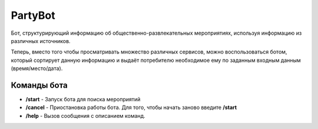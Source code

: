 PartyBot
========

Бот, структурирующий информацию
об общественно-развлекательных мероприятиях,
используя информацию из различных источников.

Теперь, вместо того чтобы просматривать множество различных сервисов,
можно воспользоваться ботом,
который сортирует данную информацию и
выдаёт потребителю необходимое ему по заданным входным данным
(время/место/дата).

Команды бота
------------
* **/start** - Запуск бота для поиска мероприятий
* **/cancel** - Приостановка работы бота. Для того, чтобы начать заново введите **/start**
* **/help** - Вызов сообщения с описанием команд.